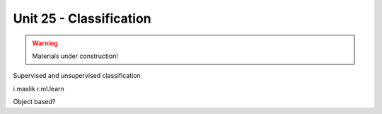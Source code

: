 Unit 25 - Classification
========================

.. warning:: Materials under construction!


Supervised and unsupervised classification

i.maxlik
r.ml.learn

Object based?
